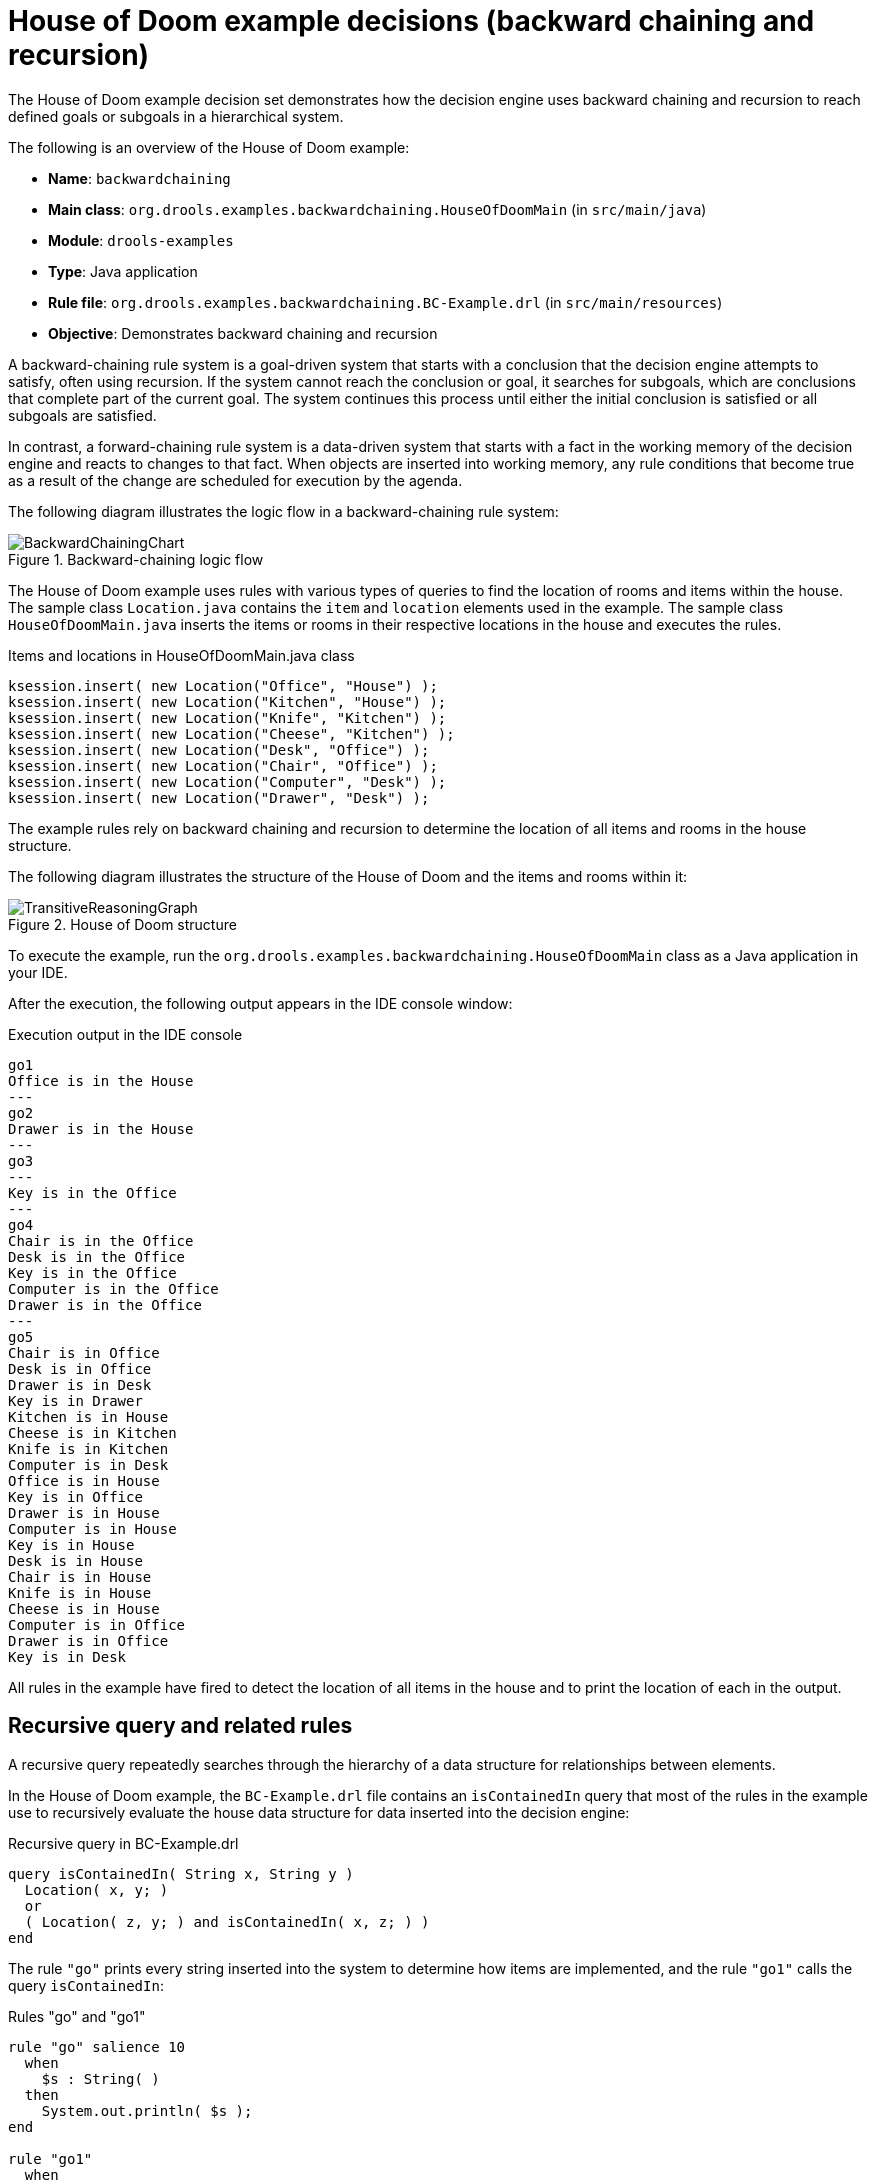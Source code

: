 [id='decision-examples-doom-ref_{context}']
= House of Doom example decisions (backward chaining and recursion)

The House of Doom example decision set demonstrates how the decision engine uses backward chaining and recursion to reach defined goals or subgoals in a hierarchical system.

The following is an overview of the House of Doom example:

* *Name*: `backwardchaining`
* *Main class*: `org.drools.examples.backwardchaining.HouseOfDoomMain` (in `src/main/java`)
* *Module*: `drools-examples`
* *Type*: Java application
* *Rule file*: `org.drools.examples.backwardchaining.BC-Example.drl` (in `src/main/resources`)
* *Objective*: Demonstrates backward chaining and recursion

A backward-chaining rule system is a goal-driven system that starts with a conclusion that the decision engine attempts to satisfy, often using recursion. If the system cannot reach the conclusion or goal, it searches for subgoals, which are conclusions that complete part of the current goal. The system continues this process until either the initial conclusion is satisfied or all subgoals are satisfied.

In contrast, a forward-chaining rule system is a data-driven system that starts with a fact in the working memory of the decision engine and reacts to changes to that fact. When objects are inserted into working memory, any rule conditions that become true as a result of the change are scheduled for execution by the agenda.

The following diagram illustrates the logic flow in a backward-chaining rule system:

.Backward-chaining logic flow
image::Examples/BackwardChaining/BackwardChainingChart.png[align="center"]

The House of Doom example uses rules with various types of queries to find the location of rooms and items within the house. The sample class `Location.java` contains the `item` and `location` elements used in the example. The sample class `HouseOfDoomMain.java` inserts the items or rooms in their respective locations in the house and executes the rules.

.Items and locations in HouseOfDoomMain.java class
[source,java]
----
ksession.insert( new Location("Office", "House") );
ksession.insert( new Location("Kitchen", "House") );
ksession.insert( new Location("Knife", "Kitchen") );
ksession.insert( new Location("Cheese", "Kitchen") );
ksession.insert( new Location("Desk", "Office") );
ksession.insert( new Location("Chair", "Office") );
ksession.insert( new Location("Computer", "Desk") );
ksession.insert( new Location("Drawer", "Desk") );
----

The example rules rely on backward chaining and recursion to determine the location of all items and rooms in the house structure.

The following diagram illustrates the structure of the House of Doom and the items and rooms within it:

.House of Doom structure
image::Examples/BackwardChaining/TransitiveReasoningGraph.png[align="center"]

To execute the example, run the `org.drools.examples.backwardchaining.HouseOfDoomMain` class as a Java application in your IDE.

After the execution, the following output appears in the IDE console window:

.Execution output in the IDE console
[source]
----
go1
Office is in the House
---
go2
Drawer is in the House
---
go3
---
Key is in the Office
---
go4
Chair is in the Office
Desk is in the Office
Key is in the Office
Computer is in the Office
Drawer is in the Office
---
go5
Chair is in Office
Desk is in Office
Drawer is in Desk
Key is in Drawer
Kitchen is in House
Cheese is in Kitchen
Knife is in Kitchen
Computer is in Desk
Office is in House
Key is in Office
Drawer is in House
Computer is in House
Key is in House
Desk is in House
Chair is in House
Knife is in House
Cheese is in House
Computer is in Office
Drawer is in Office
Key is in Desk
----

All rules in the example have fired to detect the location of all items in the house and to print the location of each in the output.

[discrete]
== Recursive query and related rules

A recursive query repeatedly searches through the hierarchy of a data structure for relationships between elements.

In the House of Doom example, the `BC-Example.drl` file contains an `isContainedIn` query that most of the rules in the example use to recursively evaluate the house data structure for data inserted into the decision engine:

.Recursive query in BC-Example.drl
[source]
----
query isContainedIn( String x, String y )
  Location( x, y; )
  or
  ( Location( z, y; ) and isContainedIn( x, z; ) )
end
----

The rule `"go"` prints every string inserted into the system to determine how items are implemented, and the rule `"go1"` calls the query `isContainedIn`:

.Rules "go" and "go1"
[source]
----
rule "go" salience 10
  when
    $s : String( )
  then
    System.out.println( $s );
end

rule "go1"
  when
    String( this == "go1" )
    isContainedIn("Office", "House"; )
  then
    System.out.println( "Office is in the House" );
end
----

The example inserts the `"go1"` string into the engine and activates the `"go1"` rule to detect that item `Office` is in the location `House`:

.Insert string and fire rules
[source]
----
ksession.insert( "go1" );
ksession.fireAllRules();
----

.Rule "go1" output in the IDE console
[source]
----
go1
Office is in the House
----

[discrete]
== Transitive closure rule

Transitive closure is a relationship between an element contained in a parent element that is multiple levels higher in a hierarchical structure.

The rule `"go2"` identifies the transitive closure relationship of the `Drawer` and the `House`: The `Drawer` is in the `Desk` in the `Office` in the `House`.

[source]
----
rule "go2"
  when
    String( this == "go2" )
    isContainedIn("Drawer", "House"; )
  then
    System.out.println( "Drawer is in the House" );
end
----

The example inserts the `"go2"` string into the engine and activates the `"go2"` rule to detect that item `Drawer` is ultimately within the location `House`:

.Insert string and fire rules
[source]
----
ksession.insert( "go2" );
ksession.fireAllRules();
----

.Rule "go2" output in the IDE console
[source]
----
go2
Drawer is in the House
----

The engine determines this outcome based on the following logic:

. The query recursively searches through several levels in the house to detect the transitive closure between `Drawer` and `House`.
. Instead of using `Location( x, y; )`, the query uses the value of `(z, y; )` because `Drawer` is not directly in `House`.
. The `z` argument is currently unbound, which means it has no value and returns everything that is in the argument.
. The `y` argument is currently bound to `House`, so `z` returns `Office` and `Kitchen`.
. The query gathers information from the `Office` and checks recursively if the `Drawer` is in the `Office`. The query line `isContainedIn( x, z; )` is called for these parameters.
. No instance of `Drawer` exists directly in `Office`, so no match is found.
. With `z` unbound, the query returns data within the `Office` and determines that *z == Desk*.
+
[source]
----
isContainedIn(x==drawer, z==desk)
----
. The `isContainedIn` query recursively searches three times, and on the third time, the query detects an instance of `Drawer` in `Desk`.
+
[source]
----
Location(x==drawer, y==desk)
----
. After this match on the first location, the query recursively searches back up the structure to determine that the `Drawer` is in the `Desk`, the `Desk` is in the `Office`, and the `Office` is in the `House`. Therefore, the `Drawer` is in the `House` and the rule is satisfied.

[discrete]
== Reactive query rule

A reactive query searches through the hierarchy of a data structure for relationships between elements and is dynamically updated when elements in the structure are modified.

The rule `"go3"` functions as a reactive query that detects if a new item `Key` ever becomes present in the `Office` by transitive closure: A `Key` in the `Drawer` in the `Office`.

.Rule "go3"
[source]
----
rule "go3"
  when
    String( this == "go3" )
    isContainedIn("Key", "Office"; )
  then
    System.out.println( "Key is in the Office" );
end
----

The example inserts the `"go3"` string into the engine and activates the `"go3"` rule. Initially, this rule is not satisfied because no item `Key` exists in the house structure, so the rule produces no output.

.Insert string and fire rules
[source]
----
ksession.insert( "go3" );
ksession.fireAllRules();
----

.Rule "go3" output in the IDE console (unsatisfied)
[source]
----
go3
----

The example then inserts a new item `Key` in the location `Drawer`, which is in `Office`. This change satisfies the transitive closure in the `"go3"` rule and the output is populated accordingly.

.Insert new item location and fire rules
[source]
----
ksession.insert( new Location("Key", "Drawer") );
ksession.fireAllRules();
----

.Rule "go3" output in the IDE console (satisfied)
[source]
----
Key is in the Office
----

This change also adds another level in the structure that the query includes in subsequent recursive searches.

[discrete]
== Queries with unbound arguments in rules

A query with one or more unbound arguments returns all undefined (unbound) items within a defined (bound) argument of the query. If all arguments in a query are unbound, then the query returns all items within the scope of the query.

The rule `"go4"` uses an unbound argument `thing` to search for all items within the bound argument `Office`, instead of using a bound argument to search for a specific item in the `Office`:

.Rule "go4"
[source]
----
rule "go4"
  when
    String( this == "go4" )
    isContainedIn(thing, "Office"; )
  then
    System.out.println( thing + "is in the Office" );
end
----

The example inserts the `"go4"` string into the engine and activates the `"go4"` rule to return all items in the `Office`:

.Insert string and fire rules
[source]
----
ksession.insert( "go4" );
ksession.fireAllRules();
----

.Rule "go4" output in the IDE console
[source]
----
go4
Chair is in the Office
Desk is in the Office
Key is in the Office
Computer is in the Office
Drawer is in the Office
----

The rule `"go5"` uses both unbound arguments `thing` and `location` to search for all items and their locations in the entire `House` data structure:

.Rule "go5"
[source]
----
rule "go5"
  when
    String( this == "go5" )
    isContainedIn(thing, location; )
  then
    System.out.println(thing + " is in " + location );
end
----

The example inserts the `"go5"` string into the engine and activates the `"go5"` rule to return all items and their locations in the `House` data structure:

.Insert string and fire rules
[source]
----
ksession.insert( "go5" );
ksession.fireAllRules();
----

.Rule "go5" output in the IDE console
[source]
----
go5
Chair is in Office
Desk is in Office
Drawer is in Desk
Key is in Drawer
Kitchen is in House
Cheese is in Kitchen
Knife is in Kitchen
Computer is in Desk
Office is in House
Key is in Office
Drawer is in House
Computer is in House
Key is in House
Desk is in House
Chair is in House
Knife is in House
Cheese is in House
Computer is in Office
Drawer is in Office
Key is in Desk
----
